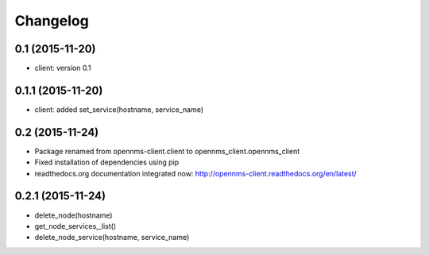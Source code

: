 .. :changelog:

Changelog
---------


0.1 (2015-11-20)
++++++++++++++++
* client: version 0.1

0.1.1 (2015-11-20)
++++++++++++++++++
* client: added set_service(hostname, service_name)

0.2 (2015-11-24)
++++++++++++++++
* Package renamed from opennms-client.client to opennms_client.opennms_client
* Fixed installation of dependencies using pip
* readthedocs.org documentation integrated now: http://opennms-client.readthedocs.org/en/latest/


0.2.1 (2015-11-24)
++++++++++++++++++
* delete_node(hostname)
* get_node_services,_list()
* delete_node_service(hostname, service_name)
